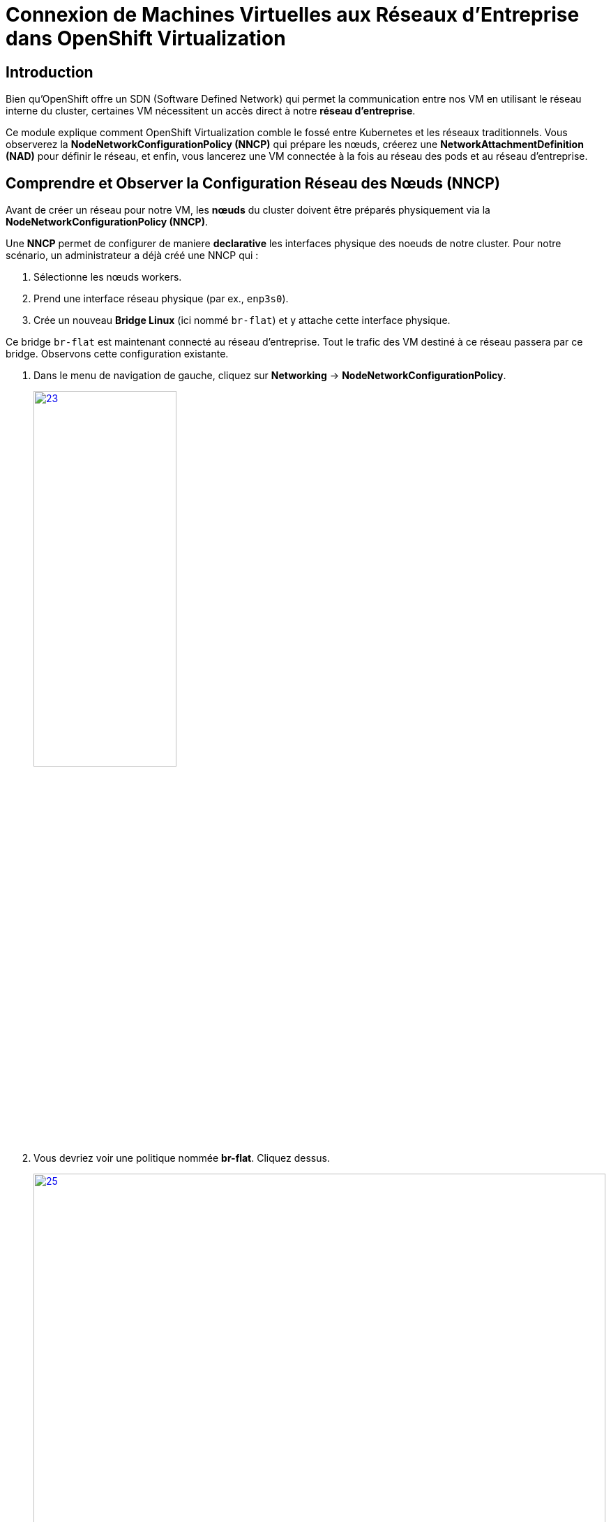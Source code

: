 = Connexion de Machines Virtuelles aux Réseaux d'Entreprise dans OpenShift Virtualization

== Introduction

Bien qu'OpenShift offre un SDN (Software Defined Network) qui permet la communication entre nos VM en utilisant le réseau interne du cluster, certaines VM nécessitent un accès direct à notre *réseau d'entreprise*.

Ce module explique comment OpenShift Virtualization comble le fossé entre Kubernetes et les réseaux traditionnels. Vous observerez la **NodeNetworkConfigurationPolicy (NNCP)** qui prépare les nœuds, créerez une **NetworkAttachmentDefinition (NAD)** pour définir le réseau, et enfin, vous lancerez une VM connectée à la fois au réseau des pods et au réseau d'entreprise.

== Comprendre et Observer la Configuration Réseau des Nœuds (NNCP)

Avant de créer un réseau pour notre VM, les *nœuds* du cluster doivent être préparés physiquement via la **NodeNetworkConfigurationPolicy (NNCP)**.

Une *NNCP* permet de configurer de maniere *declarative* les interfaces physique des noeuds de notre cluster. Pour notre scénario, un administrateur a déjà créé une NNCP qui :

1.  Sélectionne les nœuds workers.
2.  Prend une interface réseau physique (par ex., `enp3s0`).
3.  Crée un nouveau **Bridge Linux** (ici nommé `br-flat`) et y attache cette interface physique.

Ce bridge `br-flat` est maintenant connecté au réseau d'entreprise. Tout le trafic des VM destiné à ce réseau passera par ce bridge. Observons cette configuration existante.

. Dans le menu de navigation de gauche, cliquez sur *Networking* -> *NodeNetworkConfigurationPolicy*.
+
image::2025_spring/module-09-networking/23.png[link=self, window=blank, width=50%, height=50%]

. Vous devriez voir une politique nommée *br-flat*. Cliquez dessus.
+
image::2025_spring/module-09-networking/25.png[link=self, window=blank, width=100%, height=50%]

. Cliquez sur l'onglet *YAML* pour voir la définition de la politique
+
image::2025_spring/module-09-networking/24.png[link=self, window=blank, width=75%]

. Observez le `desiredState`. Il décrit la configuration réseau qu'OpenShift appliquera sur les nœuds. Il ressemblera à ceci :



[source,yaml]
----
spec:
  desiredState:
    interfaces:
      - bridge:
          options:
            stp:
              enabled: false
          port:
            - name: enp3s0 <1>
        description: Linux bridge with enp3s0 as a port
        ipv4:
          dhcp: false
          enabled: false
        name: br-flat <2>
        state: up
        type: linux-bridge
  nodeSelector:
    node-role.kubernetes.io/worker: '' <3>
----
<1> Définit le port utilisé pour le bridge Linux.
<2> Crée le bridge `br-flat` sur la carte réseau physique (NIC) `enp3s0` du noeud.
<3> Cette politique est appliquée à tous les nœuds ayant le rôle "worker".

Maintenant que nous avons confirmé que configuration réseau est en place sur les nœuds, nous pouvons créer des VMs qui l'*utilise*.

[[nad-create]]
== Créer la Network Attachment Definition (NAD)

La NNCP a préparé les *nœuds*, mais elle n'a pas créé de *réseau* que nos pods ou VM peuvent utiliser. Pour cela, nous avons besoin d'une **NetworkAttachmentDefinition (NAD)**.

Pensez à la NAD comme à l'**"invitation réseau"**. C'est une ressource limitée à un espace de Projet qui définit un réseau spécifique. Notre NAD dira : "Je crée un réseau appelé 'corp-network' qui utilise le type `cnv-bridge` et se connecte au bridge `br-flat` (défini dans la NNCP)."

. Dans le menu de navigation de gauche, cliquez sur *Networking* -> *NetworkAttachmentDefinitions*.
. Dans la liste déroulante *Project* en haut, sélectionnez un projet où vous souhaitez que votre VM réside. Pour ce laboratoire, utilisons le projet *default*, ou créez-en un nommé `backend-vms`.
. Cliquez sur le bouton *Create Network Attachment Definition*.
+
image::module-02-vlan/04-create-nad-button.png[title="Bouton Create NAD", link=self, window=blank, width=100%]
+
. Remplissez le formulaire avec les détails suivants :
    * *Name:* `corp-network`
    * *Description:* `Réseau d'entreprise pour les VM backend`
    * *Network Type:* Sélectionnez `CNV Linux bridge` dans la liste déroulante. C'est le type utilisé par OpenShift Virtualization.
+
. Une fois le type sélectionné, le formulaire se mettra à jour. Remplissez le nouveau champ :
    * *Bridge Name:* `br-flat` (Cela *doit* correspondre au nom du bridge de la NNCP que nous avons observée).
+
NOTE: C'est également ici que vous pourriez spécifier un *VLAN Tag Number* si votre réseau l'exigeait. Pour cet exercice, nous n'en avons pas besoin et laissons ce champ vide.

+
image::module-02-vlan/05-nad-form-fill-no-vlan.png[title="Remplir le formulaire NAD sans VLAN", link=self, window=blank, width=100%]
+
NOTE: Nous laissons *IP Address Management* (Gestion des adresses IP) vide. La VM obtiendra une IP soit du serveur DHCP de l'entreprise sur ce réseau, soit nous configurerons une IP statique *depuis l'intérieur* du système d'exploitation invité.

. Cliquez sur le bouton *Create*.
. Vous verrez votre nouvelle NAD `corp-network` dans la liste. Si vous cliquez dessus et allez dans l'onglet *YAML*, vous verrez la configuration résultante :

[source,yaml]
----
apiVersion: k8s.cni.cncf.io/v1
kind: NetworkAttachmentDefinition
metadata:
  name: corp-network
  namespace: default
spec:
  config: '{
    "cniVersion": "0.3.1",
    "name": "corp-network",
    "type": "cnv-bridge", <1>
    "bridge": "br-flat", <2>
    "ipam": {} <3>
  }'
----
<1> Le type de plugin réseau.
<2> Le bridge Linux sur le nœud à utiliser.
<3> Le bloc IPAM vide, confirmant qu'aucune attribution d'IP n'est faite côté cluster.

[[vm-create]]
== Créer une VM avec Plusieurs Interfaces Réseau

Nous sommes prêts à créer notre VM de base de données. Nous l'attacherons à *deux* réseaux :
1.  Le **Réseau des Pods** (Pod Network) par défaut (pour la connectivité de base au cluster, SSH, etc.).
2.  Notre nouveau réseau **corp-network** (pour le trafic sécurisé de la base de données).

. Dans le menu de navigation de gauche, basculez vers la perspective *Virtualization*.
. Cliquez sur *Virtualization* -> *VirtualMachines*.
. Assurez-vous d'être dans le même projet où vous avez créé la NAD (par ex., *default*).
. Cliquez sur *Create* -> *VirtualMachine*.
. Dans l'assistant, remplissez la section *General* :
    * *Name:* `finance-db-01`
    * *Operating System:* Sélectionnez une image RHEL ou Fedora.
    * *Flavor:* Sélectionnez `small` ou `medium`.
. Cliquez sur l'onglet *Networking*.
+
image::module-02-vlan/06-vm-wizard-networking.png[title="Onglet Networking de l'assistant VM", link=self, window=blank, width=100%]
+
. Vous verrez une interface déjà présente, connectée au *Pod Networking*. C'est la valeur par défaut.
. Cliquez sur le bouton *Add Network Interface*.
. Une nouvelle fenêtre modale apparaîtra. Configurez la seconde interface :
    * *Name:* `nic-1-corpnet` (C'est juste un nom convivial).
    * *Model:* `virtio` (C'est la valeur par défaut et recommandée).
    * *Network:* Cliquez sur la liste déroulante et sélectionnez notre NAD **corp-network**.
    * *Type:* `Bridge`
    * *MAC Address:* (Laissez vide pour une génération automatique).
+
image::module-02-vlan/07-vm-add-nic-modal-no-vlan.png[title="Modale d'ajout d'interface réseau", link=self, window=blank, width=100%]
+
. Cliquez sur le bouton *Add* dans la modale.
. Vous devriez maintenant voir *deux* interfaces réseau listées pour votre VM.
+
image::module-02-vlan/08-vm-two-nics-no-vlan.png[title="VM avec deux NICs", link=self, window=blank, width=100%]
+
. Cliquez sur le bouton *Create VirtualMachine* en bas et attendez que la VM démarre.

[[vm-verify]]
== Vérifier la Configuration Réseau de la VM

Confirmons que notre VM dispose des deux connexions réseau.

. Cliquez sur la VM `finance-db-01` que vous venez de créer.
. Allez à l'onglet *Network Interfaces*.
. Vous verrez les deux interfaces listées :
    * L'interface `Pod Networking` affichera une adresse IP attribuée par le cluster (par ex., `10.131.x.x`).
    * L'interface `corp-network` n'affichera *pas* d'adresse IP. C'est normal, car OpenShift ne gère pas son IP.
+
image::module-02-vlan/09-vm-details-nic-tab-no-vlan.png[title="NICs dans les détails de la VM", link=self, window=blank, width=100%]
+
. Maintenant, vérifions à l'intérieur du système d'exploitation invité (guest OS).
. Cliquez sur l'onglet *Console* et connectez-vous à la VM.
. Une fois connecté, lancez la commande `ip a` pour lister toutes les interfaces réseau.
. Vous verrez (au moins) deux interfaces, probablement `eth0` et `eth1` :
    * `eth0`: Ce sera la première NIC, connectée au réseau Pod. Elle aura l'adresse IP du cluster (par ex., `10.131.5.20`).
    * `eth1`: Ce sera la seconde NIC, connectée à notre réseau d'entreprise. Elle n'aura pas d'IP *ou* aura une IP provenant de votre serveur DHCP d'entreprise.
+
[source,sh]
----
$ ip a
...
2: eth0: <BROADCAST,MULTICAST,UP,LOWER_UP> ...
    inet 10.131.5.20/23 ...
...
3: eth1: <BROADCAST,MULTICAST,UP,LOWER_UP> ...
    <pas d'adresse IP, ou une venant du DHCP de l'entreprise>
----
+
. Cela confirme que la VM est connectée avec succès au réseau d'entreprise. À partir de là, vous pouvez vous connecter à la VM et configurer une IP statique sur l'interface `eth1` (par ex., `192.168.100.50`) pour communiquer de manière sécurisée avec d'autres services sur ce réseau.

== Résumé

Dans ce module, vous avez mis en place une connectivité réseau hybride pour une Machine Virtuelle. Vous avez appris la différence critique entre les deux composants qui rendent cela possible :

* **NodeNetworkConfigurationPolicy (NNCP):** La ressource de bas niveau, gérée par l'administrateur du cluster, qui configure le matériel physique du *nœud*, en créant un bridge Linux (`br-flat`) sur une NIC physique.
* **NetworkAttachmentDefinition (NAD):** La ressource de haut niveau, limitée à un espace de noms, qui définit un *réseau utilisable* en pointant vers le bridge de la NNCP (`br-flat`).